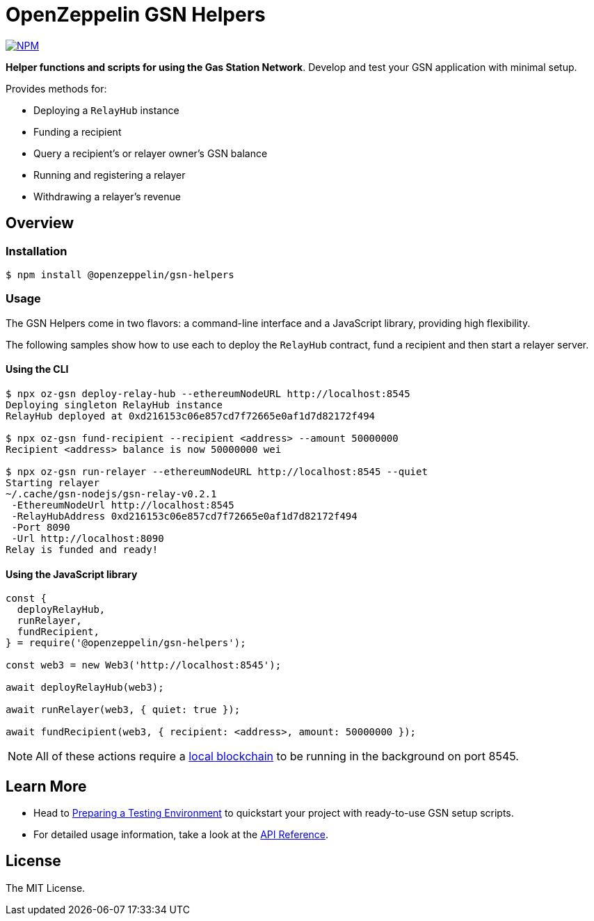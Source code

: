 = OpenZeppelin GSN Helpers

https://www.npmjs.com/package/@openzeppelin/gsn-helpers[image:https://img.shields.io/npm/v/@openzeppelin/gsn-helpers[NPM]]

**Helper functions and scripts for using the Gas Station Network**. Develop and test your GSN application with minimal setup.

Provides methods for:

 * Deploying a `RelayHub` instance
 * Funding a recipient
 * Query a recipient's or relayer owner's GSN balance
 * Running and registering a relayer
 * Withdrawing a relayer's revenue

== Overview

=== Installation

```bash
$ npm install @openzeppelin/gsn-helpers
```

=== Usage

The GSN Helpers come in two flavors: a command-line interface and a JavaScript library, providing high flexibility.

The following samples show how to use each to deploy the `RelayHub` contract, fund a recipient and then start a relayer server.

==== Using the CLI

```bash
$ npx oz-gsn deploy-relay-hub --ethereumNodeURL http://localhost:8545
Deploying singleton RelayHub instance
RelayHub deployed at 0xd216153c06e857cd7f72665e0af1d7d82172f494

$ npx oz-gsn fund-recipient --recipient <address> --amount 50000000
Recipient <address> balance is now 50000000 wei

$ npx oz-gsn run-relayer --ethereumNodeURL http://localhost:8545 --quiet
Starting relayer
~/.cache/gsn-nodejs/gsn-relay-v0.2.1
 -EthereumNodeUrl http://localhost:8545
 -RelayHubAddress 0xd216153c06e857cd7f72665e0af1d7d82172f494
 -Port 8090
 -Url http://localhost:8090
Relay is funded and ready!
```

==== Using the JavaScript library

```javascript
const {
  deployRelayHub,
  runRelayer,
  fundRecipient,
} = require('@openzeppelin/gsn-helpers');

const web3 = new Web3('http://localhost:8545');

await deployRelayHub(web3);

await runRelayer(web3, { quiet: true });

await fundRecipient(web3, { recipient: <address>, amount: 50000000 });
```

NOTE: All of these actions require a https://github.com/trufflesuite/ganache-cli/[local blockchain] to be running in the background on port 8545.

== Learn More

 * Head to link:docs/modules/ROOT/pages/preparing-a-testing-environment.adoc[Preparing a Testing Environment] to quickstart your project with ready-to-use GSN setup scripts.
 * For detailed usage information, take a look at the link:docs/modules/ROOT/pages/api.adoc[API Reference].

== License

The MIT License.
